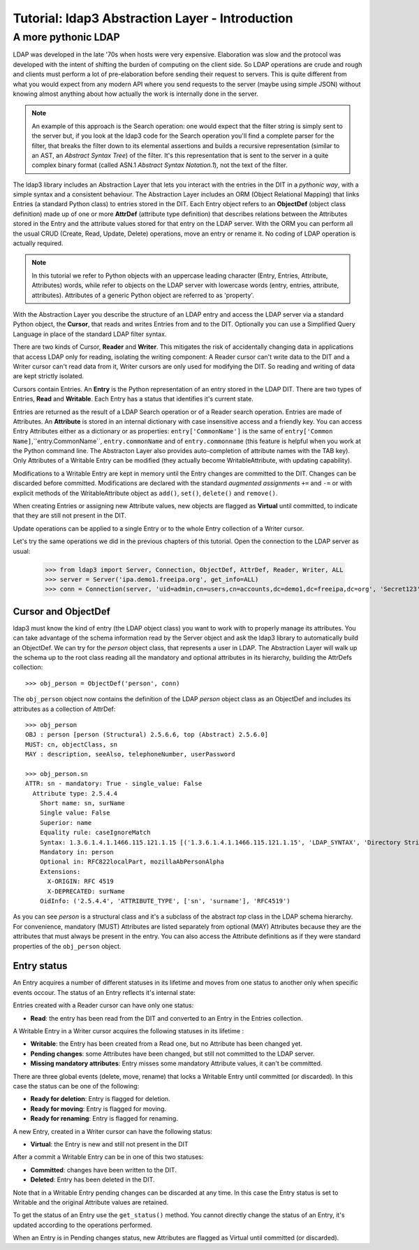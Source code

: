 Tutorial: ldap3 Abstraction Layer - Introduction
################################################

A more pythonic LDAP
====================

LDAP was developed in the late '70s when hosts were very expensive. Elaboration was slow and the protocol was developed
with the intent of shifting the burden of computing on the client side. So LDAP operations are crude and rough and clients
must perform a lot of pre-elaboration before sending their request to servers. This is quite different from what you would
expect from any modern API where you send requests to the server (maybe using simple JSON) without knowing almost anything
about how actually the work is internally done in the server.

.. note:: An example of this approach is the Search operation: one would expect that the filter string is simply sent to the
   server but, if you look at the ldap3 code for the Search operation you'll find a complete parser for the filter, that breaks
   the filter down to its elemental assertions and builds a recursive representation (similar to an AST, an *Abstract Syntax Tree*)
   of the filter. It's this representation that is sent to the server in a quite complex binary format (called ASN.1 *Abstract
   Syntax Notation.1*), not the text of the filter.

The ldap3 library includes an Abstraction Layer that lets you interact with the entries in the DIT in a *pythonic way*, with a simple syntax
and a consistent behaviour. The Abstraction Layer includes an ORM (Object Relational Mapping) that links Entries
(a standard Python class) to entries stored in the DIT. Each Entry object refers to an **ObjectDef** (object class definition) made up of
one or more **AttrDef** (attribute type definition) that describes relations between the Attributes stored in the Entry and the
attribute values stored for that entry on the LDAP server. With the ORM you can perform all the usual CRUD (Create, Read, Update,
Delete) operations, move an entry or rename it. No coding of LDAP operation is actually required.

.. note:: In this tutorial we refer to Python objects with an uppercase leading character (Entry, Entries, Attribute, Attributes)
   words, while refer to objects on the LDAP server with lowercase words (entry, entries, attribute, attributes). Attributes of a generic Python
   object are referred to as 'property'.

With the Abstraction Layer you describe the structure of an LDAP entry and access the LDAP server via a standard Python object, the **Cursor**, that
reads and writes Entries from and to the DIT. Optionally you can use a Simplified Query Language in place of the standard LDAP filter syntax.

There are two kinds of Cursor, **Reader** and **Writer**. This mitigates the risk of accidentally changing
data in applications that access LDAP only for reading, isolating the writing component: A Reader cursor can't write data to
the DIT and a Writer cursor can't read data from it, Writer cursors are only used for modifying the DIT. So reading
and writing of data are kept strictly isolated.

Cursors contain Entries. An **Entry** is the Python representation of an entry stored in the LDAP DIT. There are two types of Entries,
**Read** and **Writable**. Each Entry has a status that identifies it's current state.

Entries are returned as the result of a LDAP Search operation or of a Reader search operation. Entries are made of Attributes.
An **Attribute** is stored in an internal dictionary with case insensitive access and a friendly key.
You can access Entry Attributes either as a dictionary or as properties: ``entry['CommonName']`` is the same of ``entry['Common
Name]``,``entry.CommonName``, ``entry.commonName`` and of ``entry.commonname`` (this feature is helpful when you work at the Python
command line. The Abstracton Layer also provides auto-completion of attribute names with the TAB key). Only Attributes of a Writable
Entry can be modified (they actually become WritableAttribute, with updating capability).

Modifications to a Writable Entry are kept in memory until the Entry changes are committed to the DIT. Changes can be discarded
before committed. Modifications are declared with the standard *augmented assignments* ``+=`` and ``-=`` or with explicit methods of the
WritableAttribute object as ``add()``, ``set()``, ``delete()`` and ``remove()``.

When creating Entries or assigning new Attribute values, new objects are flagged as **Virtual** until committed, to indicate that they
are still not present in the DIT.

Update operations can be applied to a single Entry or to the whole Entry collection of a Writer cursor.

Let's try the same operations we did in the previous chapters of this tutorial. Open the connection to the LDAP server as usual:

    >>> from ldap3 import Server, Connection, ObjectDef, AttrDef, Reader, Writer, ALL
    >>> server = Server('ipa.demo1.freeipa.org', get_info=ALL)
    >>> conn = Connection(server, 'uid=admin,cn=users,cn=accounts,dc=demo1,dc=freeipa,dc=org', 'Secret123', auto_bind=True)

Cursor and ObjectDef
--------------------
ldap3 must know the kind of entry (the LDAP object class) you want to work with to properly manage its attributes. You can take advantage
of the schema information read by the Server object and ask the ldap3 library to automatically build an ObjectDef. We can try for the
*person* object class, that represents a user in LDAP. The Abstraction Layer will walk up the schema up to the root class reading all
the mandatory and optional attributes in its hierarchy, building the AttrDefs collection::

    >>> obj_person = ObjectDef('person', conn)

The ``obj_person`` object now contains the definition of the LDAP *person* object class as an ObjectDef and includes its attributes
as a collection of AttrDef::

    >>> obj_person
    OBJ : person [person (Structural) 2.5.6.6, top (Abstract) 2.5.6.0]
    MUST: cn, objectClass, sn
    MAY : description, seeAlso, telephoneNumber, userPassword

    >>> obj_person.sn
    ATTR: sn - mandatory: True - single_value: False
      Attribute type: 2.5.4.4
        Short name: sn, surName
        Single value: False
        Superior: name
        Equality rule: caseIgnoreMatch
        Syntax: 1.3.6.1.4.1.1466.115.121.1.15 [('1.3.6.1.4.1.1466.115.121.1.15', 'LDAP_SYNTAX', 'Directory String', 'RFC4517')]
        Mandatory in: person
        Optional in: RFC822localPart, mozillaAbPersonAlpha
        Extensions:
          X-ORIGIN: RFC 4519
          X-DEPRECATED: surName
        OidInfo: ('2.5.4.4', 'ATTRIBUTE_TYPE', ['sn', 'surname'], 'RFC4519')

As you can see *person* is a structural class and it's a subclass of the abstract *top* class in the LDAP schema hierarchy. For convenience,
mandatory (MUST) Attributes are listed separately from optional (MAY) Attributes because they are the attributes that must always be present in
the entry. You can also access the Attribute definitions as if they were standard properties of the ``obj_person`` object.

Entry status
------------
An Entry acquires a number of different statuses in its lifetime and moves from one status to another only when specific events occour.
The status of an Entry reflects it's internal state:

Entries created with a Reader cursor can have only one status:

* **Read**: the entry has been read from the DIT and converted to an Entry in the Entries collection.


A Writable Entry in a Writer cursor acquires the following statuses in its lifetime :

* **Writable**: the Entry has been created from a Read one, but no Attribute has been changed yet.

* **Pending changes**: some Attributes have been changed, but still not committed to the LDAP server.

* **Missing mandatory attributes**: Entry misses some mandatory Attribute values, it can't be committed.


There are three global events (delete, move, rename) that locks a Writable Entry until committed (or discarded). In this case the
status can be one of the following:

* **Ready for deletion**: Entry is flagged for deletion.

* **Ready for moving**: Entry is flagged for moving.

* **Ready for renaming**: Entry is flagged for renaming.


A new Entry, created in a Writer cursor can have the following status:

* **Virtual**: the Entry is new and still not present in the DIT


After a commit a Writable Entry can be in one of this two statuses:

* **Committed**: changes have been written to the DIT.

* **Deleted**: Entry has been deleted in the DIT.

Note that in a Writable Entry pending changes can be discarded at any time. In this case the Entry status is set to Writable and the
original Attribute values are retained.

To get the status of an Entry use the ``get_status()`` method. You cannot directly change the status of an Entry, it's updated according
to the operations performed.

When an Entry is in Pending changes status, new Attributes are flagged as Virtual until committed (or discarded).
